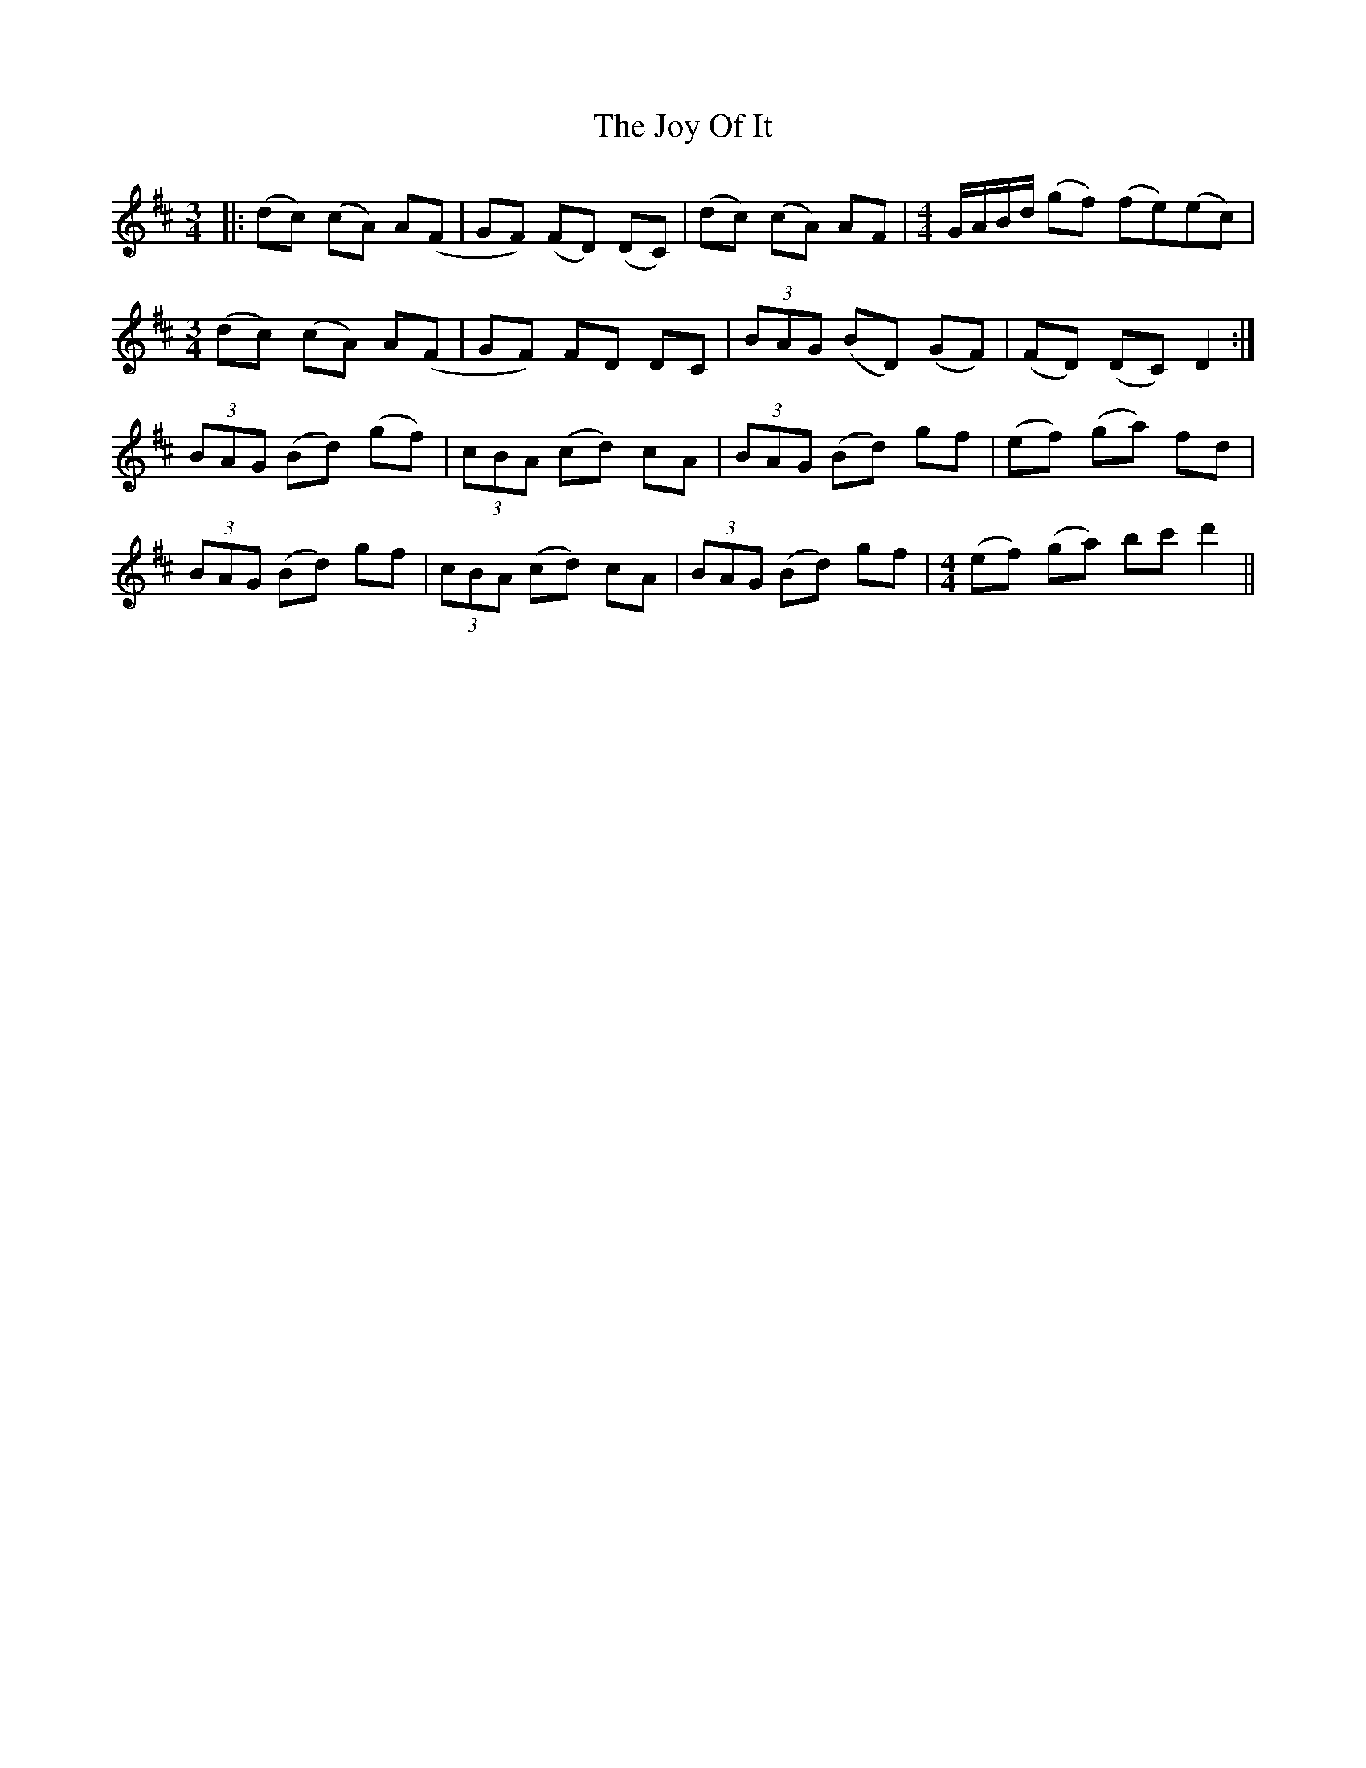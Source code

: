 X: 20941
T: Joy Of It, The
R: waltz
M: 3/4
K: Dmajor
|:(dc) (cA) A(F|GF) (FD) (DC)|(dc) (cA) AF|[M:4/4]G/A/B/d/ (gf) (fe)(ec)|
[M:3/4](dc) (cA) A(F|GF) FD DC|(3BAG (BD) (GF)|(FD) (DC) D2:|
(3BAG (Bd) (gf)|(3cBA (cd) cA|(3BAG (Bd) gf|(ef) (ga) fd|
(3BAG (Bd) gf|(3cBA (cd) cA|(3BAG (Bd) gf|[M:4/4](ef) (ga) bc'd'2||

